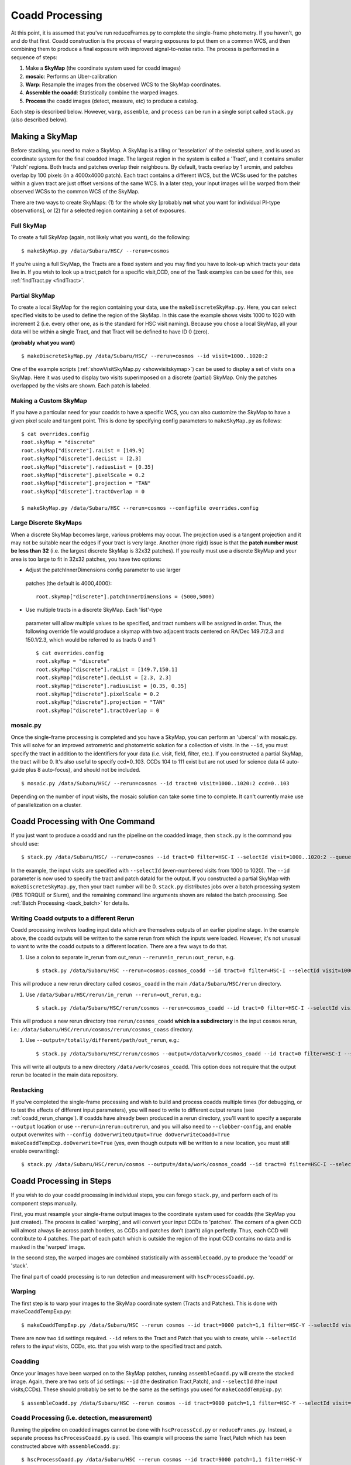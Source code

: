 
.. _coadd_proc:

================
Coadd Processing
================

At this point, it is assumed that you've run reduceFrames.py to
complete the single-frame photometry.  If you haven't, go and do that
first.  Coadd construction is the process of warping exposures to put
them on a common WCS, and then combining them to produce a final
exposure with improved signal-to-noise ratio.  The process is
performed in a sequence of steps:

#. Make a **SkyMap** (the coordinate system used for coadd images)

#. **mosaic**: Performs an Uber-calibration

#. **Warp**: Resample the images from the observed WCS to the SkyMap coordinates.

#. **Assemble the coadd**: Statistically combine the warped images.

#. **Process** the coadd images (detect, measure, etc) to produce a catalog.


Each step is described below.  However, ``warp``, ``assemble``, and
``process`` can be run in a single script called ``stack.py`` (also
described below).


.. _skymap:

Making a SkyMap
---------------

Before stacking, you need to make a SkyMap.  A SkyMap is a tiling or
'tesselation' of the celestial sphere, and is used as coordinate
system for the final coadded image.  The largest region in the system
is called a 'Tract', and it contains smaller 'Patch' regions.  Both
tracts and patches overlap their neighbours.  By default, tracts
overlap by 1 arcmin, and patches overlap by 100 pixels (in a 4000x4000
patch).  Each tract contains a different WCS, but the WCSs used for
the patches within a given tract are just offset versions of the same
WCS.  In a later step, your input images will be warped from their
observed WCSs to the common WCS of the SkyMap.

There are two ways to create SkyMaps: (1) for the whole sky [probably
**not** what you want for individual PI-type observations], or (2) for
a selected region containing a set of exposures.


Full SkyMap
^^^^^^^^^^^

To create a full SkyMap (again, not likely what you want), do the following::
   
    $ makeSkyMap.py /data/Subaru/HSC/ --rerun=cosmos

If you're using a full SkyMap, the Tracts are a fixed system and you
may find you have to look-up which tracts your data live in.  If you
wish to look up a tract,patch for a specific visit,CCD, one of the
Task examples can be used for this, see :ref:`findTract.py
<findTract>`.

Partial SkyMap
^^^^^^^^^^^^^^

To create a local SkyMap for the region containing your data, use the
``makeDiscreteSkyMap.py``.  Here, you can select specified visits to
be used to define the region of the SkyMap.  In this case the example
shows visits 1000 to 1020 with increment 2 (i.e. every other one, as
is the standard for HSC visit naming).  Because you chose a local
SkyMap, all your data will be within a single Tract, and that Tract
will be defined to have ID 0 (zero).

**(probably what you want)**

::

    $ makeDiscreteSkyMap.py /data/Subaru/HSC/ --rerun=cosmos --id visit=1000..1020:2


One of the example scripts (:ref:`showVisitSkyMap.py
<showvisitskymap>`) can be used to display a set of visits on a
SkyMap.  Here it was used to display two visits superimposed on a
discrete (partial) SkyMap.  Only the patches overlapped by the visits
are shown.  Each patch is labeled.

.. image:: ../images/showVisitSkyMap.png


Making a Custom SkyMap
^^^^^^^^^^^^^^^^^^^^^^

If you have a particular need for your coadds to have a specific WCS,
you can also customize the SkyMap to have a given pixel scale and
tangent point.  This is done by specifying config parameters to
``makeSkyMap.py`` as follows::

    $ cat overrides.config
    root.skyMap = "discrete"
    root.skyMap["discrete"].raList = [149.9]
    root.skyMap["discrete"].decList = [2.3]
    root.skyMap["discrete"].radiusList = [0.35]
    root.skyMap["discrete"].pixelScale = 0.2
    root.skyMap["discrete"].projection = "TAN"
    root.skyMap["discrete"].tractOverlap = 0

    $ makeSkyMap.py /data/Subaru/HSC --rerun=cosmos --configfile overrides.config


Large Discrete SkyMaps
^^^^^^^^^^^^^^^^^^^^^^

When a discrete SkyMap becomes large, various problems may occur.  The
projection used is a tangent projection and it may not be suitable
near the edges if your tract is very large.  Another (more rigid)
issue is that the **patch number must be less than 32** (i.e. the
largest discrete SkyMap is 32x32 patches).  If you really must use a
discrete SkyMap and your area is too large to fit in 32x32 patches,
you have two options:

* Adjust the patchInnerDimensions config parameter to use larger
 patches (the default is 4000,4000)::

    root.skyMap["discrete"].patchInnerDimensions = (5000,5000)

* Use multiple tracts in a discrete SkyMap.  Each 'list'-type
 parameter will allow multiple values to be specified, and tract
 numbers will be assigned in order.  Thus, the following override file
 would produce a skymap with two adjacent tracts centered on RA/Dec
 149.7/2.3 and 150.1/2.3, which would be referred to as tracts 0 and
 1::

    $ cat overrides.config
    root.skyMap = "discrete"
    root.skyMap["discrete"].raList = [149.7,150.1]
    root.skyMap["discrete"].decList = [2.3, 2.3]
    root.skyMap["discrete"].radiusList = [0.35, 0.35]
    root.skyMap["discrete"].pixelScale = 0.2
    root.skyMap["discrete"].projection = "TAN"
    root.skyMap["discrete"].tractOverlap = 0


.. _mosaic:

mosaic.py
^^^^^^^^^

Once the single-frame processing is completed and you have a SkyMap,
you can perform an 'ubercal' with mosaic.py.  This will solve for an
improved astrometric and photometric solution for a collection of
visits.  In the ``--id``, you must specify the tract in addition to
the identifiers for your data (i.e. visit, field, filter, etc.).  If
you constructed a partial SkyMap, the tract will be 0.  It's also
useful to specify ccd=0..103.  CCDs 104 to 111 exist but are not used
for science data (4 auto-guide plus 8 auto-focus), and should not be
included.

::
   
    $ mosaic.py /data/Subaru/HSC/ --rerun=cosmos --id tract=0 visit=1000..1020:2 ccd=0..103


Depending on the number of input visits, the mosaic solution can take
some time to complete.  It can't currently make use of parallelization
on a cluster.

    
.. _stack:    

Coadd Processing with One Command
---------------------------------

If you just want to produce a coadd and run the pipeline on the
coadded image, then ``stack.py`` is the command you should use::

    $ stack.py /data/Subaru/HSC/ --rerun=cosmos --id tract=0 filter=HSC-I --selectId visit=1000..1020:2 --queue small --nodes 4 --procs 6 --job stack
    

In the example, the input visits are specified with ``--selectId``
(even-numbered visits from 1000 to 1020).  The ``--id`` parameter is
now used to specify the tract and patch dataId for the output.  If you
constructed a partial SkyMap with ``makeDiscreteSkyMap.py``, then your
tract number will be 0.  ``stack.py`` distributes jobs over a batch
processing system (PBS TORQUE or Slurm), and the remaining command
line arguments shown are related the batch processing.  See
:ref:`Batch Processing <back_batch>` for details.

.. _coadd_rerun_change:

Writing Coadd outputs to a different Rerun
^^^^^^^^^^^^^^^^^^^^^^^^^^^^^^^^^^^^^^^^^^

Coadd processing involves loading input data which are themselves
outputs of an earlier pipeline stage.  In the example above, the coadd
outputs will be written to the same rerun from which the inputs were
loaded.  However, it's not unusual to want to write the coadd outputs
to a different location.  There are a few ways to do that.

#. Use a colon to separate in_rerun from out_rerun ``--rerun=in_rerun:out_rerun``, e.g. ::

    $ stack.py /data/Subaru/HSC --rerun=cosmos:cosmos_coadd --id tract=0 filter=HSC-I --selectId visit=1000..1020:2 --queue small --nodes 4 --procs 6 --job stack

This will produce a new rerun directory called ``cosmos_coadd`` in the
main ``/data/Subaru/HSC/rerun`` directory.
    
#. Use ``/data/Subaru/HSC/rerun/in_rerun --rerun=out_rerun``, e.g.::

    $ stack.py /data/Subaru/HSC/rerun/cosmos --rerun=cosmos_coadd --id tract=0 filter=HSC-I --selectId visit=1000..1020:2 --queue small --nodes 4 --procs 6 --job stack

This will produce a new rerun directory tree ``rerun/cosmos_coadd``
**which is a subdirectory** in the input ``cosmos`` rerun, i.e.:
``/data/Subaru/HSC/rerun/cosmos/rerun/cosmos_coass`` directory.

    
#. Use ``--output=/totally/different/path/out_rerun``, e.g.::

    $ stack.py /data/Subaru/HSC/rerun/cosmos --output=/data/work/cosmos_coadd --id tract=0 filter=HSC-I --selectId visit=1000..1020:2 --queue small --nodes 4 --procs 6 --job stack

This will write all outputs to a new directory
``/data/work/cosmos_coadd``.  This option does not require that the
output rerun be located in the main data repository.

Restacking
^^^^^^^^^^

If you've completed the single-frame processing and wish to build and
process coadds multiple times (for debugging, or to test the effects
of different input parameters), you will need to write to different
output reruns (see :ref:`coadd_rerun_change`).  If coadds have already
been produced in a rerun directory, you'll want to specify a separate
``--output`` location or use ``--rerun=inrerun:outrerun``, and you
will also need to ``--clobber-config``, and enable output overwrites
with ``--config doOverwriteOutput=True doOverwriteCoadd=True
makeCoaddTempExp.doOverwrite=True`` (yes, even though outputs will be
written to a new location, you must still enable overwriting)::

    $ stack.py /data/Subaru/HSC/rerun/cosmos --output=/data/work/cosmos_coadd --id tract=0 filter=HSC-I --selectId visit=1000..1020:2 --queue small --nodes 4 --procs 6 --job stack --clobber-config --config doOverwriteOutput=True doOverwriteCoadd=True makeCoaddTempExp.doOverwrite=True

 

Coadd Processing in Steps
-------------------------

If you wish to do your coadd processing in individual steps, you can
forego ``stack.py``, and perform each of its component steps manually.

First, you must resample your single-frame output images to the
coordinate system used for coadds (the SkyMap you just created).  The
process is called 'warping', and will convert your input CCDs to
'patches'.  The corners of a given CCD will almost always lie across
patch borders, as CCDs and patches don't (can't) align perfectly.
Thus, each CCD will contribute to 4 patches.  The part of each patch
which is outside the region of the input CCD contains no data and is
masked in the 'warped' image.

In the second step, the warped images are combined statistically
with ``assembleCoadd.py`` to produce the 'coadd' or 'stack'.

The final part of coadd processing is to run detection and measurement
with ``hscProcessCoadd.py``.

.. _warp:
          
Warping
^^^^^^^
       
The first step is to warp your images to the SkyMap coordinate system
(Tracts and Patches).  This is done with makeCoaddTempExp.py::

    $ makeCoaddTempExp.py /data/Subaru/HSC --rerun cosmos --id tract=9000 patch=1,1 filter=HSC-Y --selectId visit=1000^1002 ccd=0..103

There are now two ``id`` settings required.  ``--id`` refers to the
Tract and Patch that you wish to create, while ``--selectId`` refers
to the *input* visits, CCDs, etc. that you wish warp to the specified
tract and patch.

.. _assemblecoadd:

Coadding
^^^^^^^^

Once your images have been warped on to the SkyMap patches, running
``assembleCoadd.py`` will create the stacked image.  Again, there are
two sets of ``id`` settings: ``--id`` (the destination Tract,Patch),
and ``--selectId`` (the input visits,CCDs).  These should probably be
set to be the same as the settings you used for
``makeCoaddTempExp.py``::

    $ assembleCoadd.py /data/Subaru/HSC --rerun cosmos --id tract=9000 patch=1,1 filter=HSC-Y --selectId visit=1000^1002 ccd=0..103

.. todo::

    Add examples for how to override useful parameters for different
    types of stacks.

    
.. _processcoadd:
        
Coadd Processing (i.e. detection, measurement)
^^^^^^^^^^^^^^^^^^^^^^^^^^^^^^^^^^^^^^^^^^^^^^

Running the pipeline on coadded images cannot be done with
``hscProcessCcd.py`` or ``reduceFrames.py``.  Instead, a separate
process ``hscProcessCoadd.py`` is used.  This example will process the
same Tract,Patch which has been constructed above with
``assembleCoadd.py``::
    
    $ hscProcessCoadd.py /data/Subaru/HSC --rerun cosmos --id tract=9000 patch=1,1 filter=HSC-Y

